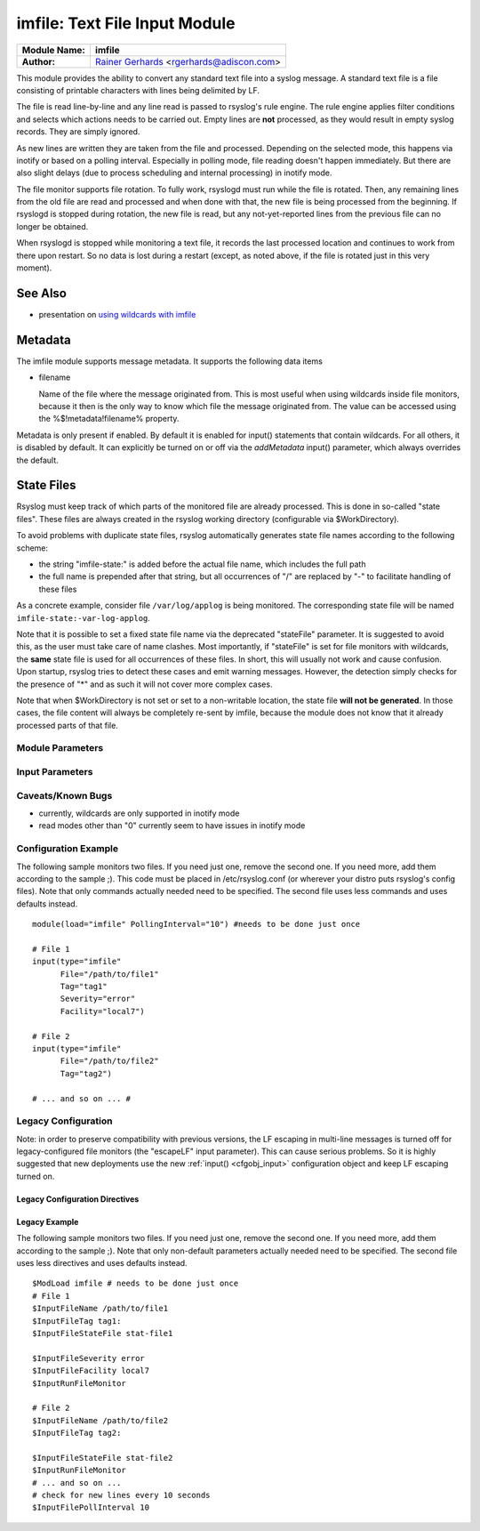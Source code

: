 imfile: Text File Input Module
==============================

.. index:: ! imfile 

===========================  ===========================================================================
**Module Name:**             **imfile**
**Author:**                  `Rainer Gerhards <http://www.gerhards.net/rainer>`_ <rgerhards@adiscon.com>
===========================  ===========================================================================

This module provides the ability to convert any standard text file
into a syslog
message. A standard text file is a file consisting of printable
characters with lines being delimited by LF.

The file is read line-by-line and any line read is passed to rsyslog's
rule engine. The rule engine applies filter conditions and selects which
actions needs to be carried out. Empty lines are **not** processed, as
they would result in empty syslog records. They are simply ignored.

As new lines are written they are taken from the file and processed.
Depending on the selected mode, this happens via inotify or based on
a polling interval. Especially in polling mode, file reading doesn't
happen immediately. But there are also slight delays (due to process
scheduling and internal processing) in inotify mode.

The file monitor supports file rotation. To fully work,
rsyslogd must run while the file is rotated. Then, any remaining lines
from the old file are read and processed and when done with that, the
new file is being processed from the beginning. If rsyslogd is stopped
during rotation, the new file is read, but any not-yet-reported lines
from the previous file can no longer be obtained.

When rsyslogd is stopped while monitoring a text file, it records the
last processed location and continues to work from there upon restart.
So no data is lost during a restart (except, as noted above, if the file
is rotated just in this very moment).

See Also
........

* presentation on `using wildcards with imfile <http://www.slideshare.net/rainergerhards1/using-wildcards-with-rsyslogs-file-monitor-imfile>`_

Metadata
........
The imfile module supports message metadata. It supports the following
data items

- filename 

  Name of the file where the message originated from. This is most
  useful when using wildcards inside file monitors, because it then
  is the only way to know which file the message originated from.
  The value can be accessed using the %$!metadata!filename% property.

Metadata is only present if enabled. By default it is enabled for
input() statements that contain wildcards. For all others, it is
disabled by default. It can explicitly be turned on or off via the
*addMetadata* input() parameter, which always overrides the default.

State Files
...........
Rsyslog must keep track of which parts of the monitored file
are already processed. This is done in so-called "state files".
These files are always created in the rsyslog working directory
(configurable via $WorkDirectory).

To avoid problems with duplicate state files, rsyslog automatically
generates state file names according to the following scheme:

- the string "imfile-state:" is added before the actual file name,
  which includes the full path
- the full name is prepended after that string, but all occurrences
  of "/" are replaced by "-" to facilitate handling of these files

As a concrete example, consider file ``/var/log/applog`` is
being monitored. The corresponding state file will be named
``imfile-state:-var-log-applog``.

Note that it is possible to set a fixed state file name via the
deprecated "stateFile" parameter. It is suggested to avoid this, as
the user must take care of name clashes. Most importantly, if
"stateFile" is set for file monitors with wildcards, the **same**
state file is used for all occurrences of these files. In short,
this will usually not work and cause confusion. Upon startup,
rsyslog tries to detect these cases and emit warning messages.
However, the detection simply checks for the presence of "*"
and as such it will not cover more complex cases.

Note that when $WorkDirectory is not set or
set to a non-writable location, the state file **will not be generated**.
In those cases, the file content will always be completely re-sent by
imfile, because the module does not know that it already processed
parts of that file.

Module Parameters
-----------------

.. index:: 
   single: imfile; mode
.. function:: mode ["inotify"/"polling"]

   *Default: "inotify"*

   *Available since: 8.1.5*

  This specifies if imfile is shall run in inotify ("inotify") or polling
  ("polling") mode. Traditionally, imfile used polling mode, which is
  much more resource-intense (and slower) than inotify mode. It is
  suggested that users turn on "polling" mode only if they experience
  strange problems in inotify mode. In theory, there should never be a
  reason to enable "polling" mode and later versions will most probably
  remove it. 

.. index:: 
   single: imfile; PollingInterval
.. function:: PollingInterval seconds

   *Default: 10*

   This setting specifies how often files are to be
   polled for new data. For obvious reasons, it has effect only if
   imfile is running in polling mode. 
   The time specified is in seconds. During each
   polling interval, all files are processed in a round-robin fashion.
   
   A short poll interval provides more rapid message forwarding, but
   requires more system resources. While it is possible, we stongly
   recommend not to set the polling interval to 0 seconds. That will
   make rsyslogd become a CPU hog, taking up considerable resources. It
   is supported, however, for the few very unusual situations where this
   level may be needed. Even if you need quick response, 1 seconds
   should be well enough. Please note that imfile keeps reading files as
   long as there is any data in them. So a "polling sleep" will only
   happen when nothing is left to be processed.

   **We recommend to use inotify mode.**

Input Parameters
----------------

.. index:: 
   single: imfile; File
.. function:: File [/path/to/file]

   **(Required Parameter)**
   The file being monitored. So far, this must be an absolute name (no
   macros or templates). Note that wildcards are supported at the file
   name level (see "Wildcards" above for more details).

.. index:: 
   single: imfile; Tag
.. function:: Tag [tag:]

   **(Required Parameter)**
   The tag to be used for messages that originate from this file. If
   you would like to see the colon after the tag, you need to specify it
   here (like 'tag="myTagValue:"').

.. index:: 
   single: imfile; Facility
.. function:: Facility [facility]

   The syslog facility to be assigned to lines read. Can be specified
   in textual form (e.g. "local0", "local1", ...) or as numbers (e.g.
   128 for "local0"). Textual form is suggested. Default  is "local0".

.. index:: 
   single: imfile; Severity
.. function:: Severity [syslogSeverity]

   The syslog severity to be assigned to lines read. Can be specified
   in textual form (e.g. "info", "warning", ...) or as numbers (e.g. 4
   for "info"). Textual form is suggested. Default is "notice".

.. index:: 
   single: imfile; PersistStateInterval
.. function:: PersistStateInterval [lines]

   Specifies how often the state file shall be written when processing
   the input file. The **default** value is 0, which means a new state
   file is only written when the monitored files is being closed (end of
   rsyslogd execution). Any other value n means that the state file is
   written every time n file lines have been processed. This setting can
   be used to guard against message duplication due to fatal errors
   (like power fail). Note that this setting affects imfile performance,
   especially when set to a low value. Frequently writing the state file
   is very time consuming.

.. index:: 
   single: imfile; startmsg.regex
.. function:: startmsg.regex [POSIX ERE regex]

   This permits the processing of multi-line messages. When set, a
   messages is terminated when the next one begins, and
   ``startmsg.regex`` contains the regex that identifies the start
   of a message. As this parameter is using regular expressions, it
   is more flexible than ``readMode`` but at the cost of lower
   performance.
   Note that ``readMode`` and ``startmsg.regex`` cannot both be
   defined for the same input.

   This parameter is available since rsyslog v8.10.0.

.. index:: 
   single: imfile; readMode
.. function:: readMode [mode]

   This provides support for processing some standard types of multiline
   messages. It is less flexible than ``startmsg.regex`` but offers higher
   performance than regex processing. Note that ``readMode`` and
   ``startmsg.regex`` cannot both be defined for the same input.

   The value can range from 0-2 and determines the multiline
   detection method.

   0 - (**default**) line based (each line is a new message)

   1 - paragraph (There is a blank line between log messages)

   2 - indented (new log messages start at the beginning of a line. If a
   line starts with a space it is part of the log message before it)

.. index:: 
   single: imfile; escapeLF
.. function:: escapeLF [on/off] (requires v7.5.3+)

   This is only meaningful if multi-line messages are to be processed.
   LF characters embedded into syslog messages cause a lot of trouble,
   as most tools and even the legacy syslog TCP protocol do not expect
   these. If set to "on", this option avoid this trouble by properly
   escaping LF characters to the 4-byte sequence "#012". This is
   consistent with other rsyslog control character escaping. By default,
   escaping is turned on. If you turn it off, make sure you test very
   carefully with all associated tools. Please note that if you intend
   to use plain TCP syslog with embedded LF characters, you need to
   enable octet-counted framing.
   For more details, see Rainer's blog posting on imfile LF escaping. 

.. index:: 
   single: imfile; MaxLinesAtOnce
.. function:: MaxLinesAtOnce [number]

   This is a legacy setting that only is supported in *polling* mode.
   In *inotify* mode, it is fixed at 0 and all attempts to configure
   a different value will be ignored, but will generate an error
   message.

   Please note that future versions of imfile may not support this
   parameter at all. So it is suggested to not use it.

   In *polling* mode, if set to 0, each file will be fully processed and
   then processing switches to the next file. If it is set to any other
   value, a maximum of [number] lines is processed in sequence for each file,
   and then the file is switched. This provides a kind of mutiplexing
   the load of multiple files and probably leads to a more natural
   distribution of events when multiple busy files are monitored. For
   *polling* mode, the **default** is 10240.

.. index:: 
   single: imfile; MaxSubmitAtOnce
.. function:: MaxSubmitAtOnce [number]

   This is an expert option. It can be used to set the maximum input
   batch size that imfile can generate. The **default** is 1024, which
   is suitable for a wide range of applications. Be sure to understand
   rsyslog message batch processing before you modify this option. If
   you do not know what this doc here talks about, this is a good
   indication that you should NOT modify the default.

.. index:: 
   single: imfile;  deleteStateOnFileDelete
.. function:: deleteStateOnFileDelete [on/off] (requires v8.5.0+)

   **Default: on**

   This parameter controls if state files are deleted if their associated
   main file is deleted. Usually, this is a good idea, because otherwise
   problems would occur if a new file with the same name is created. In
   that case, imfile would pick up reading from the last position in
   the **deleted** file, which usually is not what you want.

   However, there is one situation where not deleting associated state
   file makes sense: this is the case if a monitored file is modified
   with an editor (like vi or gedit). Most editors write out modifications
   by deleting the old file and creating a new now. If the state file
   would be deleted in that case, all of the file would be reprocessed,
   something that's probably not intended in most case. As a side-note,
   it is strongly suggested *not* to modify monitored files with
   editors. In any case, in such a situation, it makes sense to
   disable state file deletion. That also applies to similar use
   cases.

   In general, this parameter should only by set if the users
   knows exactly why this is required.

.. index:: 
   single: imfile;  Ruleset
.. function:: Ruleset <ruleset> 

   Binds the listener to a specific :doc:`ruleset <../../concepts/multi_ruleset>`.

.. function:: addMetadata [on/off]

   **Default: see intro section on Metadata**

   This is used to turn on or off the addition of metadata to the
   message object.

.. function:: stateFile [name-of-state-file]

   **Default: unset**

   **This paramater is deprecated.** It still is accepted, but should
   no longer be used for newly created configurations.

   This is the name of this file's state file. This parameter should
   usually **not** be used. Check the section on "State Files" above
   for more details.

.. index::
   single: imfile; reopenOnTruncate
.. function:: reopenOnTruncate [on/off] (requires v8.16.0+)

   **Default: off**

   This is an **experimental** feature that tells rsyslog to reopen input file
   when it was truncated (inode unchanged but file size on disk is less than
   current offset in memory).

.. index::
   single: imfile; trimLineOverBytes
.. function:: trimLineOverBytes [number] (requires v8.17.0+)

   **Default: 0**

   This is used to tell rsyslog to truncate the line which length is greater
   than specified bytes. If it is positive number, rsyslog truncate the line
   at specified bytes. Default value of 'trimLineOverBytes' is 0, means never
   truncate line.

   This option can be used when ``readMode`` is 0 or 2.

.. index::
   single: imfile; freshStartTail
.. function:: freshStartTail [on/off] (requires v8.18.0+)

   **Default: off**

   This is used to tell rsyslog to seek to the end/tail of input files
   (discard old logs)**at its first start(freshStart)** and process only new 
   log messages.
   
   When deploy rsyslog to a large number of servers, we may only care about 
   new log messages generated after the deployment. set **freshstartTail**
   to **on** will discard old logs. Otherwise, there may be vast useless
   message burst on the remote central log receiver

Caveats/Known Bugs
------------------

* currently, wildcards are only supported in inotify mode
* read modes other than "0" currently seem to have issues in
  inotify mode

Configuration Example
---------------------

The following sample monitors two files. If you need just one, remove
the second one. If you need more, add them according to the sample ;).
This code must be placed in /etc/rsyslog.conf (or wherever your distro
puts rsyslog's config files). Note that only commands actually needed
need to be specified. The second file uses less commands and uses
defaults instead.

::

  module(load="imfile" PollingInterval="10") #needs to be done just once 

  # File 1 
  input(type="imfile" 
        File="/path/to/file1" 
        Tag="tag1"
        Severity="error" 
        Facility="local7") 

  # File 2
  input(type="imfile" 
        File="/path/to/file2" 
        Tag="tag2")

  # ... and so on ... #

Legacy Configuration
--------------------

Note: in order to preserve compatibility with previous versions, the LF escaping
in multi-line messages is turned off for legacy-configured file monitors
(the "escapeLF" input parameter). This can cause serious problems. So it is highly
suggested that new deployments use the new :ref:`input() <cfgobj_input>` configuration 
object and keep LF escaping turned on. 

Legacy Configuration Directives
^^^^^^^^^^^^^^^^^^^^^^^^^^^^^^^

.. index:: 
   single: imfile; $InputFileName
.. function:: $InputFileName /path/to/file

   equivalent to "file"

.. index:: 
   single: imfile; $InputFileTag
.. function:: $InputFileTag tag:

   equivalent to: "tag"
   you would like to see the colon after the tag, you need to specify it
   here (as shown above).

.. index:: 
   single: imfile; $InputFileStateFile
.. function:: $InputFileStateFile /path/to/state/file

   equivalent to: "StateFile"

.. index:: 
   single: imfile; $InputFileFacility
.. function:: $InputFileFacility facility

   equivalent to: "Facility"

.. index:: 
   single: imfile; $InputFileSeverity
.. function:: $InputFileSeverity severity

   equivalent to: "Severity"

.. index:: 
   single: imfile; $InputRunFileMonitor
.. function:: $InputRunFileMonitor

   This **activates** the current monitor. It has no parameters. If you
   forget this directive, no file monitoring will take place.

.. index:: 
   single: imfile; $InputFilePollInterval

.. function:: $InputFilePollInterval seconds

   equivalent to: "PollingInterval"

.. index:: 
   single: imfile; $InputFilePersistStateInterval

.. function:: $InputFilePersistStateInterval lines

   equivalent to: "PersistStateInterval"

.. index:: 
   single: imfile; $InputFileReadMode

.. function:: $InputFileReadMode mode

   equivalent to: "ReadMode"

.. index:: 
   single: imfile; $InputFileMaxLinesAtOnce

.. function:: $InputFileMaxLinesAtOnce number

   equivalent to: "MaxLinesAtOnce"

.. index:: 
   single: imfile; $InputFileBindRuleset

.. function:: $InputFileBindRuleset ruleset

   Equivalent to: Ruleset

Legacy Example
^^^^^^^^^^^^^^

The following sample monitors two files. If you need just one, remove
the second one. If you need more, add them according to the sample ;).
Note that only non-default parameters actually needed
need to be specified. The second file uses less directives and uses
defaults instead.

::

  $ModLoad imfile # needs to be done just once 
  # File 1 
  $InputFileName /path/to/file1 
  $InputFileTag tag1: 
  $InputFileStateFile stat-file1

  $InputFileSeverity error 
  $InputFileFacility local7 
  $InputRunFileMonitor
  
  # File 2 
  $InputFileName /path/to/file2 
  $InputFileTag tag2:

  $InputFileStateFile stat-file2 
  $InputRunFileMonitor 
  # ... and so on ...
  # check for new lines every 10 seconds
  $InputFilePollInterval 10
